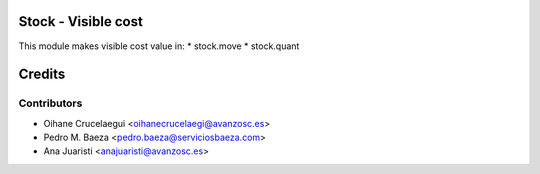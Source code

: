 Stock - Visible cost
====================

This module makes visible cost value in:
* stock.move
* stock.quant

Credits
=======
Contributors
------------
* Oihane Crucelaegui <oihanecrucelaegi@avanzosc.es>
* Pedro M. Baeza <pedro.baeza@serviciosbaeza.com>
* Ana Juaristi <anajuaristi@avanzosc.es>

